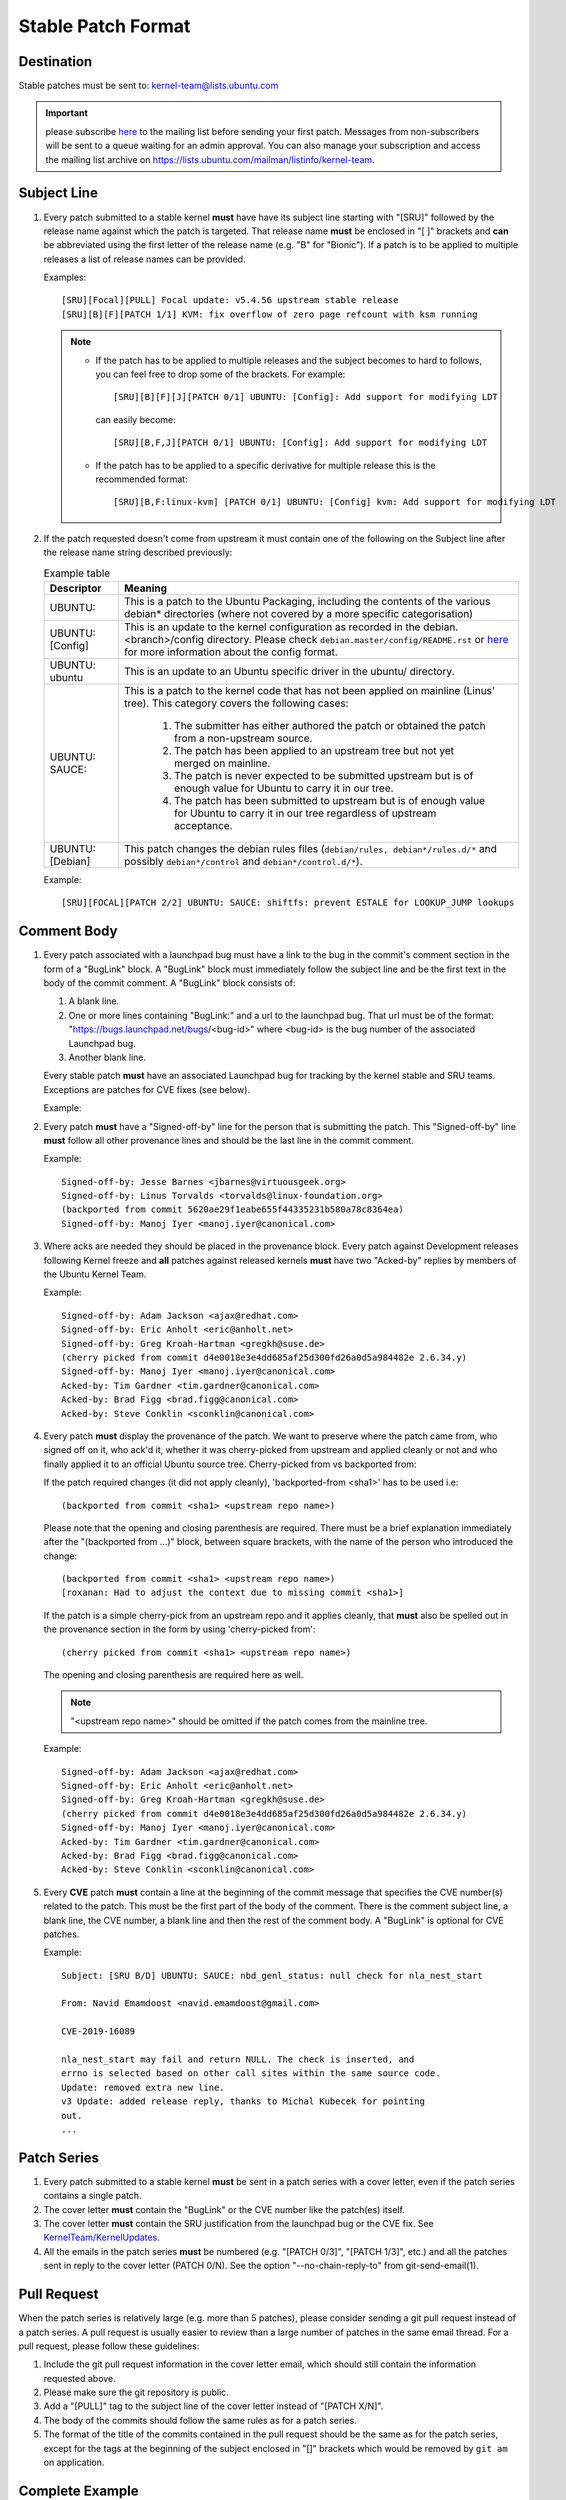 Stable Patch Format
===================

Destination
-----------

Stable patches must be sent to: kernel-team@lists.ubuntu.com

.. important::

   please subscribe `here <https://lists.ubuntu.com/mailman/listinfo/kernel-team>`__
   to the mailing list before sending your first patch. Messages from
   non-subscribers will be sent to a queue waiting for an admin approval. You
   can also manage your subscription and access the mailing list archive on
   https://lists.ubuntu.com/mailman/listinfo/kernel-team.

Subject Line
------------

#. Every patch submitted to a stable kernel **must** have have its subject line
   starting with "[SRU]" followed by the release name against which the
   patch is targeted. That release name **must** be enclosed in "[ ]" brackets
   and **can** be abbreviated using the first letter of the release name (e.g.
   "B" for "Bionic"). If a patch is to be applied to multiple releases a
   list of release names can be provided.

   Examples::

     [SRU][Focal][PULL] Focal update: v5.4.56 upstream stable release
     [SRU][B][F][PATCH 1/1] KVM: fix overflow of zero page refcount with ksm running

   .. note::

      * If the patch has to be applied to multiple releases and the subject
        becomes to hard to follows, you can feel free to drop some of the
        brackets. For example::

         [SRU][B][F][J][PATCH 0/1] UBUNTU: [Config]: Add support for modifying LDT

        can easily become::

         [SRU][B,F,J][PATCH 0/1] UBUNTU: [Config]: Add support for modifying LDT

      * If the patch has to be applied to a specific derivative for multiple
        release this is the recommended format::

         [SRU][B,F:linux-kvm] [PATCH 0/1] UBUNTU: [Config] kvm: Add support for modifying LDT

#. If the patch requested doesn't come from upstream it must contain one of
   the following on the Subject line after the release name string
   described previously:

   .. list-table:: Example table
      :header-rows: 1

      * - Descriptor
        - Meaning
      * - UBUNTU:
        - This is a patch to the Ubuntu Packaging, including the contents
          of the various debian* directories (where not covered by a more
          specific categorisation)
      * - UBUNTU: [Config]
        - This is an update to the kernel configuration as recorded in the
          debian.<branch>/config directory. Please check
          ``debian.master/config/README.rst`` or `here
          <https://discourse.ubuntu.com/t/kernel-configuration-in-ubuntu/35857>`__
          for more information about the config format.
      * - UBUNTU: ubuntu
        - This is an update to an Ubuntu specific driver in the ubuntu/
          directory.
      * - UBUNTU: SAUCE:
        - This is a patch to the kernel code that has not been applied on
          mainline (Linus' tree). This category covers the following cases:

             #. The submitter has either authored the patch or obtained the
                patch from a non-upstream source.
             #. The patch has been applied to an upstream tree but not yet
                merged on mainline.
             #. The patch is never expected to be submitted upstream but is of
                enough value for Ubuntu to carry it in our tree.
             #. The patch has been submitted to upstream but is of enough
                value for Ubuntu to carry it in our tree regardless of
                upstream acceptance.

      * - UBUNTU: [Debian]
        - This patch changes the debian rules files (``debian/rules,
          debian*/rules.d/*`` and possibly ``debian*/control`` and
          ``debian*/control.d/*``).

   Example::

     [SRU][FOCAL][PATCH 2/2] UBUNTU: SAUCE: shiftfs: prevent ESTALE for LOOKUP_JUMP lookups

Comment Body
------------

#. Every patch associated with a launchpad bug must have a link to the bug
   in the commit's comment section in the form of a "BugLink" block. A
   "BugLink" block must immediately follow the subject line and be the
   first text in the body of the commit comment. A "BugLink" block consists
   of:

   #. A blank line.
   #. One or more lines containing "BugLink:" and a url to the launchpad
      bug. That url must be of the format:
      "https://bugs.launchpad.net/bugs/<bug-id>" where <bug-id> is the
      bug number of the associated Launchpad bug.
   #. Another blank line.

   Every stable patch **must** have an associated Launchpad bug for
   tracking by the kernel stable and SRU teams. Exceptions are patches for
   CVE fixes (see below).

   Example:

   .. code-block:: none
      :linenos:

      Subject: [PATCH 1/1][SRU][B] UBUNTU: SAUCE: platform/x86: dell-uart-backlight: add get_display_mode command

      BugLink: https://bugs.launchpad.net/bugs/1865402
      BugLink: https://bugs.launchpad.net/bugs/1234567

      [...]

#. Every patch **must** have a "Signed-off-by" line for the person that is
   submitting the patch. This "Signed-off-by" line **must** follow all
   other provenance lines and should be the last line in the commit
   comment.

   Example::

     Signed-off-by: Jesse Barnes <jbarnes@virtuousgeek.org>
     Signed-off-by: Linus Torvalds <torvalds@linux-foundation.org>
     (backported from commit 5620ae29f1eabe655f44335231b580a78c8364ea)
     Signed-off-by: Manoj Iyer <manoj.iyer@canonical.com>

#. Where acks are needed they should be placed in the provenance block.
   Every patch against Development releases following Kernel freeze and
   **all** patches against released kernels **must** have two "Acked-by"
   replies by members of the Ubuntu Kernel Team.

   Example::

     Signed-off-by: Adam Jackson <ajax@redhat.com>
     Signed-off-by: Eric Anholt <eric@anholt.net>
     Signed-off-by: Greg Kroah-Hartman <gregkh@suse.de>
     (cherry picked from commit d4e0018e3e4dd685af25d300fd26a0d5a984482e 2.6.34.y)
     Signed-off-by: Manoj Iyer <manoj.iyer@canonical.com>
     Acked-by: Tim Gardner <tim.gardner@canonical.com>
     Acked-by: Brad Figg <brad.figg@canonical.com>
     Acked-by: Steve Conklin <sconklin@canonical.com>

#. Every patch **must** display the provenance of the patch. We want to
   preserve where the patch came from, who signed off on it, who ack'd it,
   whether it was cherry-picked from upstream and applied cleanly or not and
   who finally applied it to an official Ubuntu source tree. Cherry-picked from
   vs backported from:

   If the patch required changes (it did not apply cleanly), 'backported-from
   <sha1>' has to be used i.e::

     (backported from commit <sha1> <upstream repo name>)

   Please note that the opening and closing parenthesis are required. There
   must be a brief explanation immediately after the "(backported from ...)"
   block, between square brackets, with the name of the person who introduced
   the change::

     (backported from commit <sha1> <upstream repo name>)
     [roxanan: Had to adjust the context due to missing commit <sha1>]

   If the patch is a simple cherry-pick from an upstream repo and it applies
   cleanly, that **must** also be spelled out in the provenance section in the
   form by using 'cherry-picked from'::

     (cherry picked from commit <sha1> <upstream repo name>)

   The opening and closing parenthesis are required here as well.

   .. note::

      "<upstream repo name>" should be omitted if the patch comes from the
      mainline tree.

   Example::

     Signed-off-by: Adam Jackson <ajax@redhat.com>
     Signed-off-by: Eric Anholt <eric@anholt.net>
     Signed-off-by: Greg Kroah-Hartman <gregkh@suse.de>
     (cherry picked from commit d4e0018e3e4dd685af25d300fd26a0d5a984482e 2.6.34.y)
     Signed-off-by: Manoj Iyer <manoj.iyer@canonical.com>
     Acked-by: Tim Gardner <tim.gardner@canonical.com>
     Acked-by: Brad Figg <brad.figg@canonical.com>
     Acked-by: Steve Conklin <sconklin@canonical.com>

#. Every **CVE** patch **must** contain a line at the beginning of the commit
   message that specifies the CVE number(s) related to the patch. This must be
   the first part of the body of the comment. There is the comment subject
   line, a blank line, the CVE number, a blank line and then the rest of the
   comment body.  A "BugLink" is optional for CVE patches.

   Example::

     Subject: [SRU B/D] UBUNTU: SAUCE: nbd_genl_status: null check for nla_nest_start

     From: Navid Emamdoost <navid.emamdoost@gmail.com>

     CVE-2019-16089

     nla_nest_start may fail and return NULL. The check is inserted, and
     errno is selected based on other call sites within the same source code.
     Update: removed extra new line.
     v3 Update: added release reply, thanks to Michal Kubecek for pointing
     out.
     ...

Patch Series
------------

#. Every patch submitted to a stable kernel **must** be sent in a patch series
   with a cover letter, even if the patch series contains a single patch.

#. The cover letter **must** contain the "BugLink" or the CVE number like the
   patch(es) itself.

#. The cover letter **must** contain the SRU justification from the launchpad
   bug or the CVE fix. See `KernelTeam/KernelUpdates`_.

#. All the emails in the patch series **must** be numbered (e.g. "[PATCH 0/3]",
   "[PATCH 1/3]", etc.) and all the patches sent in reply to the cover letter
   (PATCH 0/N). See the option "--no-chain-reply-to" from git-send-email(1).

.. _KernelTeam/KernelUpdates: https://wiki.ubuntu.com/KernelTeam/KernelUpdates

Pull Request
------------

When the patch series is relatively large (e.g. more than 5 patches), please
consider sending a git pull request instead of a patch series. A pull request
is usually easier to review than a large number of patches in the same email
thread. For a pull request, please follow these guidelines:

#. Include the git pull request information in the cover letter email, which
   should still contain the information requested above.
#. Please make sure the git repository is public.
#. Add a "[PULL]" tag to the subject line of the cover letter instead of
   "[PATCH X/N]".
#. The body of the commits should follow the same rules as for a patch series.
#. The format of the title of the commits contained in the pull request should
   be the same as for the patch series, except for the tags at the beginning of
   the subject enclosed in "[]" brackets which would be removed by ``git am``
   on application.

Complete Example
----------------

Cover letter
^^^^^^^^^^^^

.. code-block:: none

   Subject: [SRU][F][PATCH 0/1] s390/cpum_cf: Add new extended counters for IBM z15 (LP: 1881096)
   From: frank.heimes@canonical.com
   Date: 24.06.20, 22:11
   To: kernel-team@lists.ubuntu.com

   Buglink: https://bugs.launchpad.net/bugs/1881096

   SRU Justification:

   [Impact]

   * With perf from Ubuntu 20.04 on IBM z15 hardware, some counters reported with lscpumf are not usable with 'perf stat -e'.
   [...]

   [Fix]

   * d68d5d51dc898895b4e15bea52e5668ca9e76180 d68d5d51dc898895b "s390/cpum_cf: Add new extended counters for IBM z15"

   [Test Plan]

   * Requires the fix/patch of the perf tool, as mentioned in the bug, too.
   [...]

   [Where problems could occur]

   * The regression can be considered as low, since:
   [...]

   [Other Info]

   * This requires a patch to be included into the perf itself, too - please see bug description for more details.
   [...]

Patch 1/1
^^^^^^^^^

.. code-block:: none

   Subject: [SRU][F][PATCH 1/1] s390/cpum_cf: Add new extended counters for IBM z15
   From: frank.heimes@canonical.com
   Date: 24.06.20, 22:11
   To: kernel-team@lists.ubuntu.com

   From: Thomas Richter <tmricht@linux.ibm.com>

   BugLink: https://bugs.launchpad.net/bugs/1881096

   Add CPU measurement counter facility event description for IBM z15.

   Signed-off-by: Thomas Richter <tmricht@linux.ibm.com>
   Reviewed-by: Sumanth Korikkar <sumanthk@linux.ibm.com>
   Signed-off-by: Vasily Gorbik <gor@linux.ibm.com>
   (cherry picked from commit d68d5d51dc898895b4e15bea52e5668ca9e76180)
   Signed-off-by: Frank Heimes <frank.heimes@canonical.com>

   [...]

Tips
----

When sending patches with git-send-email, use the option "--suppress-cc=all" in
order to prevent adding the original author of the patch and other people from
the provenance block as CC.

See Also
--------

.. list-table::

   * - `Kernel Update <https://wiki.ubuntu.com/KernelTeam/KernelUpdates>`_
     - Shows the SRU Justification format to be added to a bug.
